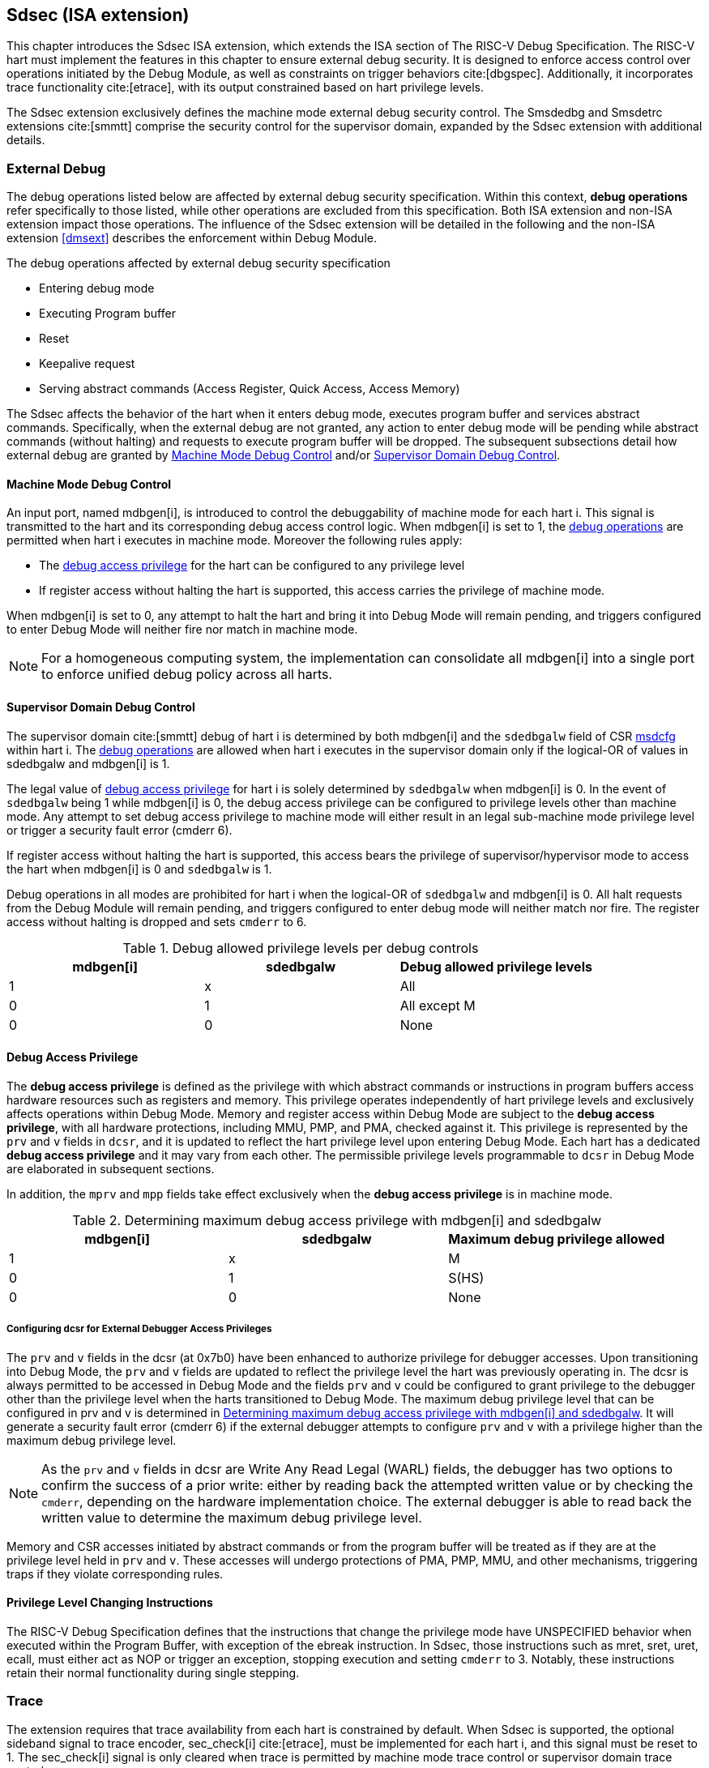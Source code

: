 [[Sdsec]]
== Sdsec (ISA extension)

This chapter introduces the Sdsec ISA extension, which extends the ISA section of The RISC-V Debug Specification. The RISC-V hart must implement the features in this chapter to ensure external debug security. It is designed to enforce access control over operations initiated by the Debug Module, as well as constraints on trigger behaviors cite:[dbgspec]. Additionally, it incorporates trace functionality cite:[etrace], with its output constrained based on hart privilege levels. 

The Sdsec extension exclusively defines the machine mode external debug security control. The Smsdedbg and Smsdetrc extensions cite:[smmtt] comprise the security control for the supervisor domain, expanded by the Sdsec extension with additional details.  

=== External Debug

The debug operations listed below are affected by external debug security specification. Within this context, *debug operations* refer specifically to those listed, while other operations are excluded from this specification. Both ISA extension and non-ISA extension impact those operations. The influence of the Sdsec extension will be detailed in the following and the non-ISA extension <<dmsext>> describes the enforcement within Debug Module.
	
[[dbops]]
.The debug operations affected by external debug security specification
* Entering debug mode
* Executing Program buffer                                                
* Reset 
* Keepalive request 
* Serving abstract commands (Access Register, Quick Access, Access Memory)

The Sdsec affects the behavior of the hart when it enters debug mode, executes program buffer and services abstract commands. Specifically, when the external debug are not granted, any action to enter debug mode will be pending while abstract commands (without halting) and requests to execute program buffer will be dropped. The subsequent subsections detail how external debug are granted by <<mdbgctl, Machine Mode Debug Control>> and/or <<submdbgctl, Supervisor Domain Debug Control>>. 

[[mdbgctl]]
==== Machine Mode Debug Control

An input port, named mdbgen[i], is introduced to control the debuggability of machine mode for each hart i. This signal is transmitted to the hart and its corresponding debug access control logic. When mdbgen[i] is set to 1, the <<dbops, debug operations>> are permitted when hart i executes in machine mode. Moreover the following rules apply:

- The <<dbgaccpriv, debug access privilege>> for the hart can be configured to any privilege level 
- If register access without halting the hart is supported, this access carries the privilege of machine mode.

When mdbgen[i] is set to 0, any attempt to halt the hart and bring it into Debug Mode will remain pending, and triggers configured to enter Debug Mode will neither fire nor match in machine mode.

[NOTE]
For a homogeneous computing system, the implementation can consolidate all mdbgen[i] into a single port to enforce unified debug policy across all harts.

[[submdbgctl]]
==== Supervisor Domain Debug Control
The supervisor domain cite:[smmtt] debug of hart i is determined by both mdbgen[i] and the `sdedbgalw` field of CSR <<Sdseccsr,msdcfg>> within hart i. The <<dbops, debug operations>> are allowed when hart i executes in the supervisor domain only if the logical-OR of values in sdedbgalw and mdbgen[i] is 1.

The legal value of <<dbgaccpriv, debug access privilege>> for hart i is solely determined by `sdedbgalw` when mdbgen[i] is 0. In the event of `sdedbgalw` being 1 while mdbgen[i] is 0, the debug access privilege can be configured to privilege levels other than machine mode. Any attempt to set debug access privilege to machine mode will either result in an legal sub-machine mode privilege level or trigger a security fault error (cmderr 6).

If register access without halting the hart is supported, this access bears the privilege of supervisor/hypervisor mode to access the hart when mdbgen[i] is 0 and `sdedbgalw` is 1.

Debug operations in all modes are prohibited for hart i when the logical-OR of `sdedbgalw` and mdbgen[i] is 0. All halt requests from the Debug Module will remain pending, and triggers configured to enter debug mode will neither match nor fire. The register access without halting is dropped and sets `cmderr` to 6.

[[dbgpriv]]
[options="header"]
.Debug allowed privilege levels per debug controls 
|============================================
| mdbgen[i] | sdedbgalw | Debug allowed privilege levels 
| 1      | x      | All                      
| 0      | 1      | All except M             
| 0      | 0      | None                      
|============================================

[[dbgaccpriv]]
==== Debug Access Privilege

The *debug access privilege* is defined as the privilege with which abstract commands or instructions in program buffers access hardware resources such as registers and memory. This privilege operates independently of hart privilege levels and exclusively affects operations within Debug Mode. Memory and register access within Debug Mode are subject to the *debug access privilege*, with all hardware protections, including MMU, PMP, and PMA, checked against it. This privilege is represented by the `prv` and `v` fields in `dcsr`, and it is updated to reflect the hart privilege level upon entering Debug Mode. Each hart has a dedicated *debug access privilege* and it may vary from each other. The permissible privilege levels programmable to `dcsr` in Debug Mode are elaborated in subsequent sections.

In addition, the `mprv` and `mpp` fields take effect exclusively when the *debug access privilege* is in machine mode.

[[maxdbgpriv]]
[options="header"]
.Determining maximum debug access privilege with mdbgen[i] and sdedbgalw
|=========================================
| mdbgen[i] | sdedbgalw | Maximum debug privilege allowed 
| 1      | x      | M                 
| 0      | 1      | S(HS)             
| 0      | 0      | None               
|=========================================

===== Configuring dcsr for External Debugger Access Privileges

The `prv` and `v` fields in the dcsr (at 0x7b0) have been enhanced to authorize privilege for debugger accesses. Upon transitioning into Debug Mode, the `prv` and `v` fields are updated to reflect the privilege level the hart was previously operating in. The dcsr is always permitted to be accessed in Debug Mode and the fields `prv` and `v` could be configured to grant privilege to the debugger other than the privilege level when the harts transitioned to Debug Mode. The maximum debug privilege level that can be configured in prv and v is determined in <<maxdbgpriv>>. It will generate a security fault error (cmderr 6) if the external debugger attempts to configure `prv` and `v` with a privilege higher than the maximum debug privilege level.

[NOTE]
As the `prv` and `v` fields in dcsr are Write Any Read Legal (WARL) fields, the debugger has two options to confirm the success of a prior write: either by reading back the attempted written value or by checking the `cmderr`, depending on the hardware implementation choice. The external debugger is able to read back the written value to determine the maximum debug privilege level.  

Memory and CSR accesses initiated by abstract commands or from the program buffer will be treated as if they are at the privilege level held in `prv` and `v`. These accesses will undergo protections of PMA, PMP, MMU, and other mechanisms, triggering traps if they violate corresponding rules. 
 
==== Privilege Level Changing Instructions

The RISC-V Debug Specification defines that the instructions that change the privilege mode have UNSPECIFIED behavior when executed within the Program Buffer, with exception of the ebreak instruction. In Sdsec, those instructions such as mret, sret, uret, ecall, must either act as NOP or trigger an exception, stopping execution and setting `cmderr` to 3. Notably, these instructions retain their normal functionality during single stepping.

=== Trace
The extension requires that trace availability from each hart is constrained by default. When Sdsec is supported, the optional sideband signal to trace encoder, sec_check[i] cite:[etrace], must be implemented for each hart i, and this signal must be reset to 1. The sec_check[i] signal is only cleared when trace is permitted by machine mode trace control or supervisor domain trace control.

==== Machine Mode Trace Control 
For each hart i, an input port, mtrcen[i], controls machine mode trace availability. Setting mtrcen[i] to 1 enables machine mode and supervisor domain trace by clearing the sec_check[i] signal to 0 across all privilege levels. Conversely, if mtrcen[i] is set to 0, the sec_check[i] signal cannot be cleared when the hart operates in machine mode.

[NOTE]
For a homogeneous computing system, similarly to machine mode debug control, the implementation can consolidate all mtrcen[i] into a single port to constrain trace capability across all harts.

==== Supervisor Domain Mode Trace Control 
The sec_check[i] signal for hart i in supervisor domain is determined by the `sdetrcalw` field of CSR <<Sdseccsr, msdcfg>> within hart i, alongside mtrcen[i]. When the logical-OR of `sdetrcalw` and mtrcen[i] is 1, the sec_check[i] signal is cleared while the hart runs in supervisor domain.

When both `sdetrcalw` and mtrcen[i] are set to 0, the sec_check[i] signal cannot be cleared at all.

[[trcctl]]
[options="header"]
.Status of the sec_check[i] sideband signal across privilege levels
|===========================================================
| mtrcen| sdetrcalw| Machine mode | Supervisor domain
| 1     | x     | sec_check[i] = 0   | sec_check[i] = 0     
| 0     | 1     | sec_check[i] = 1   | sec_check[i] = 0     
| 0     | 0     | sec_check[i] = 1   | sec_check[i] = 1     
|===========================================================

[NOTE]

The sec_check signal serves as an additional signal for the trace module, indicating that trace output is prohibited due to security controls. Functionally, sec_check behaves identically to the halted signal. Both sec_check and halted signals cannot be active simultaneously. Reserved for future applications, the combined state of [sec_check, halted] as 0b11 remains unutilized. In cases where a trace module lacks support for the sec_check signal, the hart may alternatively toggle the halted signal to restrict trace output.

=== Trigger (Sdtrig)

The trigger configured to enter Debug Mode is checked by Sdsec extension. The trigger can fire or match in privilege modes outlined in <<dbgpriv>>. 

The extension requires that all pending triggers intending to enter Debug Mode must match or fire before any hart mode switch to prevent privilege escalation.

==== Machine mode accessibility to `dmode` accessibility
 
The RISC-V Debug Specification defines that the `dmode` field is accessible only in Debug Mode. When this field is set, the trigger is allocated exclusively to Debug Mode, and any write access from the hart are disregarded. However, the Debug Mode exclusive trigger could potentially serve as an attack surface for unauthorized supervisor domains where debugging is forbidden. The extension relaxes the constrain to the `dmode`, allowing it to be R/W in machine mode when mdbgen[i] is set to 0. When mdbgen[i] is set to 1, it remains exclusively accessible within Debug Mode.

[NOTE]
In this definition, machine mode software assumes responsibility for switching the trigger context according to the debug policy enforced for the supervisor domain. As a result, it maintains a clean trigger context for the supervisor domain.

==== External triggers

The external trigger outputs follow the same limitations as other triggers, ensuring they do not fire or match when the privilege level of the hart exceeds the ones specified in <<dbgpriv>>.

The sources of external trigger input (such as machine mode performance counter overflow, interrupts, etc.) require protection to prevent information leakage. The external trigger inputs supported are platform-specific. Therefore, the platform is responsible for enforcing limitations on input sources. As a result, tmexttrigger.intctl and tmexttrigger.select should be restricted to legal values based on mdbgen[i] and `sdedbgalw`. Their definitions are provided in the <<redtmext>> below.

==== Trigger chain

The privilege level of the trigger chain is determined by the highest privilege level within the chain. The entire trigger chain cannot be modified if the chain privilege level exceeds the <<dbgaccpriv, debug access privilege>>.

[NOTE]
This represents a balance between usability and hardware complexity. The integrity of the trigger chain set by the hart must be maintained when an external debugger intends to utilize triggers. There may be instances where the triggers are linked across different privilege levels (e.g., from supervisor mode to machine mode), while the external debugger may only have access to supervisor mode privilege. The external debugger should not alter the chain, because it could suppress or incorrectly raise breakpoint exceptions in machine mode.

==== Sdtrig CSR

The extension enforces access control in Debug Mode, which complicates trigger usage within Debug Mode. To mitigate these complications, certain trigger CSRs, tselect, tdata1, tdata2, tdata3, and tinfo are always permitted in Debug Mode, irrespective of the privileges granted to external debuggers. However, the remaining CSRs, tcontrol, scontext, hcontext, mcontext, and mscontext continue to adhere to the debug privileges granted.

[options="header"]
[cols="20%,20%,60%"]
.Trigger CSR accessibility in Debug Mode
|================================================================
| Register         | without Sdsec | with Sdsec                      
| tselect(0x7a0)   | Always     | mdbgen[i] == 1 \|\| sdedbgalw == 1
| tdata1(0x7a1)    | Always     | mdbgen[i] == 1 \|\| sdedbgalw == 1
| tdata2(0x7a2)    | Always     | mdbgen[i] == 1 \|\| sdedbgalw == 1
| tdata3(0x7a3)    | Always     | mdbgen[i] == 1 \|\| sdedbgalw == 1
| tinfo(0x7a4)     | Always     | mdbgen[i] == 1 \|\| sdedbgalw == 1
| tcontrol(0x7a5)  | Always     | mdbgen[i] == 1   
| scontext(0x5a8)  | Always     | mdbgen[i] == 1 \|\| sdedbgalw == 1
| hcontext(0x6a8)  | Always     | mdbgen[i] == 1 \|\| sdedbgalw == 1
| mcontext(0x7a8)  | Always     | mdbgen[i] == 1 
| mscontext(0x7aa) | Always     | mdbgen[i] == 1     
|================================================================

Beyond CSR-level accessibility adjustments, the fields within mcontrol, mcontrol6, icount, itrigger, etrigger, and tmexttrigger—variants of tdata1 located at 0x7a1—are redefined to limit the effective scope of triggers as follows.

[options="header"]
[cols="40%,60%"]
.Tdata1 fields accessibility against privilege granted to external debugger
|====================================
| Field | Accessibility
| m     | mdbgen[i] == 1                           
| s     | mdbgen[i] == 1 \|\| sdedbgalw == 1    
| u     | mdbgen[i] == 1 \|\| sdedbgalw == 1   
| vs    | mdbgen[i] == 1 \|\| sdedbgalw == 1  
| vu    | mdbgen[i] == 1 \|\| sdedbgalw == 1
|====================================

The textra32, textra64 provides additional filtering capability for triggers. They are permitted for access in Debug Mode, as they do not affect the trigger firing/matching as it is constrained by mdbgen[i] and `sdedbgalw`.

The `intctl` and `sselect` field within tmexttrigger are redifined as follows. 

[[redtmext]]
.Redefinition of field `intctl` and `sselect` within tmexttrigger
[options="header"]
[cols="10%,70%,10%,10%"]
|========================================================================================================================================================================================================================================================================
| Field  | Description                                                                                                                                                                                                                                 | Access  | Reset 
| intctl | This optional bit, when set, causes this trigger to fire whenever an attached interrupt controller signals a trigger.  the field is only configurable when mdbgen[i] is set to 1. | WLRL    | 0     
| sselect | Selects any combination of up to 16 TM external trigger inputs that cause this trigger to fire The legal value must be constrained by mdbgen[i] and `sdedbgalw` according to trigger input type.                                         | WLRL    | 0     
|========================================================================================================================================================================================================================================================================

=== Other CSR updates

==== Debug Control and Status (dcsr)

Beside `prv` and `v`, the fields in dcsr are further constrained based on their sphere of action. For example, when a field is effective in machine mode, it is accessible only to debugger which is granted with machine mode privilege. The detailed accessibility is listed in the following table.

.Dcsr fields accessibility against privilege granted to external debugger
[options="header"]
[cols="40%,60%"]
|============================================
| Field    |  Accessibility
| ebreakvs |  mdbgen[i] == 1 \|\| sdedbgalw == 1
| ebreakvu |  mdbgen[i] == 1 \|\| sdedbgalw == 1
| ebreakm  |  mdbgen[i] == 1
| ebreaks  |  mdbgen[i] == 1 \|\| sdedbgalw == 1
| ebreaku  |  mdbgen[i] == 1 \|\| sdedbgalw == 1
| stepie   |  mdbgen[i] == 1
| stoptime |  mdbgen[i] == 1
| mprven   |  mdbgen[i] == 1
| nmip     |  mdbgen[i] == 1
|============================================

==== Debug PC (dpc) and Debug Scratch Register (dscratch0 and dscratch1)

Debug PC (at 0x7b1) and Debug Scratch Register (at 0x7b2 and 0x7b3) are not restricted by prv and v fields to simplify the architecture.

[[Sdseccsr]]
==== Sdsec CSR

The Sdsec extension does not introduce any new CSR. The CSR control knobs in `msdcfg` for supervisor domain debug and trace are specified in Smsdedbg and Smsdetrc extension respectively in _RISC-V Supervisor Domains Access Protection_ cite:[smmtt]. The Smsdedbg and/or Smsdetrc extension must be implemented to activate security enforcement for debugging and/or tracing.

